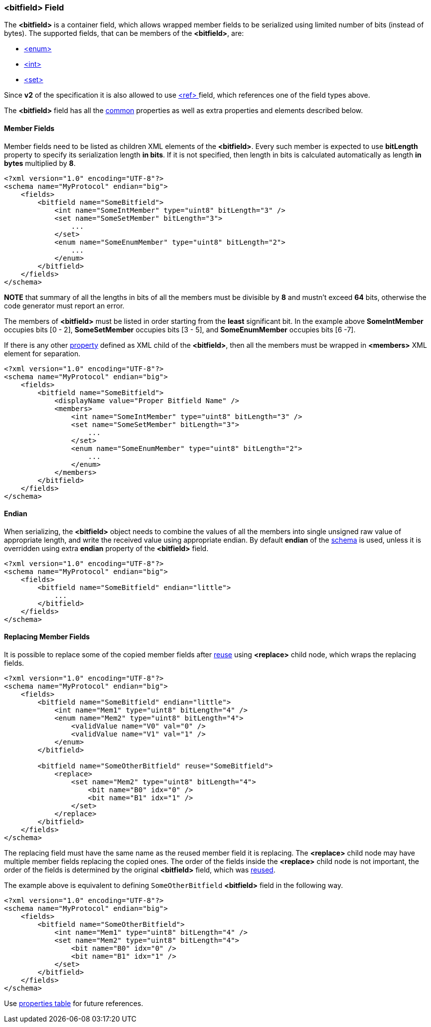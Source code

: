 [[fields-bitfield]]
=== &lt;bitfield&gt; Field ===
The **&lt;bitfield&gt;** is a container field, which allows wrapped member fields
to be serialized using limited number of bits (instead of bytes). 
The supported fields, that can be members of the **&lt;bitfield&gt;**, are:

* <<fields-enum, &lt;enum&gt; >>
* <<fields-int, &lt;int&gt; >>
* <<fields-set, &lt;set&gt; >>

Since **v2** of the specification it is also allowed to use 
<<fields-ref, &lt;ref&gt; >> field, which references one of the field types above.

The **&lt;bitfield&gt;** field has all the <<fields-common, common>> properties
as well as extra properties and elements described below.

[[fields-bitfield-member-fields]]
==== Member Fields ====
Member fields need to be listed as children XML elements of the **&lt;bitfield&gt;**.
Every such member is expected to use **bitLength** property to specify its
serialization length **in bits**. If it is not specified, then length in bits
is calculated automatically as length **in bytes** multiplied by **8**.
[source,xml]
----
<?xml version="1.0" encoding="UTF-8"?>
<schema name="MyProtocol" endian="big">
    <fields>
        <bitfield name="SomeBitfield">
            <int name="SomeIntMember" type="uint8" bitLength="3" />
            <set name="SomeSetMember" bitLength="3">
                ...
            </set>
            <enum name="SomeEnumMember" type="uint8" bitLength="2">
                ...
            </enum>
        </bitfield>
    </fields>
</schema>
----
**NOTE** that summary of all the lengths in bits of all the members must be
divisible by **8** and mustn't exceed **64** bits, otherwise the code generator 
must report an error.

The members of **&lt;bitfield&gt;** must be listed in order starting from the
**least** significant bit. In the example above *SomeIntMember* occupies bits
[0 - 2], *SomeSetMember* occupies bits [3 - 5], and *SomeEnumMember* occupies
bits [6 -7].

If there is any other <<intro-properties, property>> defined as XML child
of the **&lt;bitfield&gt;**, then all the members must be wrapped in 
**&lt;members&gt;** XML element for separation.
[source,xml]
----
<?xml version="1.0" encoding="UTF-8"?>
<schema name="MyProtocol" endian="big">
    <fields>
        <bitfield name="SomeBitfield">
            <displayName value="Proper Bitfield Name" />
            <members>
                <int name="SomeIntMember" type="uint8" bitLength="3" />
                <set name="SomeSetMember" bitLength="3">
                    ...
                </set>
                <enum name="SomeEnumMember" type="uint8" bitLength="2">
                    ...
                </enum>
            </members>
        </bitfield>
    </fields>
</schema>
----

[[fields-bitfield-endian]]
==== Endian ====
When serializing, the **&lt;bitfield&gt;** object needs to combine the
values of all the members into single unsigned raw value of appropriate length,
and write the received value using appropriate endian.
By default **endian** of the <<schema-schema, schema>> is used, unless it
is overridden using extra **endian** property of the **&lt;bitfield&gt;** field.
[source,xml]
----
<?xml version="1.0" encoding="UTF-8"?>
<schema name="MyProtocol" endian="big">
    <fields>
        <bitfield name="SomeBitfield" endian="little">
            ...
        </bitfield>
    </fields>
</schema>
----

[[fields-bitfield-replacing-member-fields]]
==== Replacing Member Fields ====
It is possible to replace some of the copied member fields after 
<<fields-common-reusing-other-fields, reuse>> using **&lt;replace&gt;**
child node, which wraps the replacing fields.
[source,xml]
----
<?xml version="1.0" encoding="UTF-8"?>
<schema name="MyProtocol" endian="big">
    <fields>
        <bitfield name="SomeBitfield" endian="little">
            <int name="Mem1" type="uint8" bitLength="4" />
            <enum name="Mem2" type="uint8" bitLength="4">
                <validValue name="V0" val="0" />
                <validValue name="V1" val="1" />
            </enum>
        </bitfield>
        
        <bitfield name="SomeOtherBitfield" reuse="SomeBitfield">
            <replace>
                <set name="Mem2" type="uint8" bitLength="4">
                    <bit name="B0" idx="0" />
                    <bit name="B1" idx="1" />
                </set>
            </replace>
        </bitfield>
    </fields>
</schema>
----
The replacing field must have the same name as the reused member field it is
replacing. The **&lt;replace&gt;** child node may have multiple member fields replacing
the copied ones. The order of the fields inside the **&lt;replace&gt;** child node
is not important, the order of the fields is determined by the original 
**&lt;bitfield&gt;** field, which was <<fields-common-reusing-other-fields, reused>>.

The example above is equivalent to defining `SomeOtherBitfield` **&lt;bitfield&gt;** field
in the following way.

[source,xml]
----
<?xml version="1.0" encoding="UTF-8"?>
<schema name="MyProtocol" endian="big">
    <fields>
        <bitfield name="SomeOtherBitfield">
            <int name="Mem1" type="uint8" bitLength="4" />
            <set name="Mem2" type="uint8" bitLength="4">
                <bit name="B0" idx="0" />
                <bit name="B1" idx="1" />
            </set>
        </bitfield>
    </fields>
</schema>
----

Use <<appendix-bitfield, properties table>> for future references.
